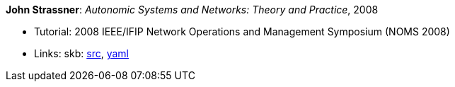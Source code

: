 *John Strassner*: _Autonomic Systems and Networks: Theory and Practice_, 2008

* Tutorial: 2008 IEEE/IFIP Network Operations and Management Symposium (NOMS 2008)
* Links:
       skb: link:https://github.com/vdmeer/skb/tree/master/library/talks/tutorial/2000/strassner-noms-2008.adoc[src],
            link:https://github.com/vdmeer/skb/tree/master/library/talks/tutorial/2000/strassner-noms-2008.yaml[yaml]
ifdef::local[]
    ┃ link:/library/talks/tutorial/2000/[Folder]
endif::[]

